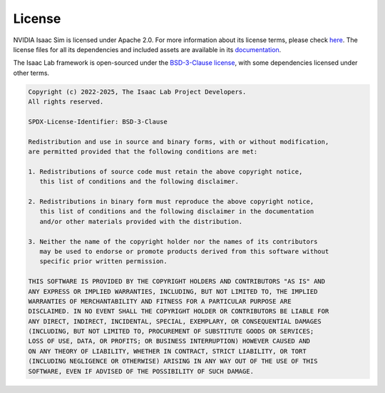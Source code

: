 .. _license:

License
========

NVIDIA Isaac Sim is licensed under Apache 2.0. For more information
about its license terms, please check `here <https://github.com/isaac-sim/IsaacLab/blob/main/docs/licenses/dependencies/isaacsim-license.txt>`_.
The license files for all its dependencies and included assets are available in its
`documentation <https://docs.isaacsim.omniverse.nvidia.com/latest/common/licenses.html>`_.


The Isaac Lab framework is open-sourced under the
`BSD-3-Clause license <https://opensource.org/licenses/BSD-3-Clause>`_, with some dependencies licensed under other terms.


.. code-block:: text

   Copyright (c) 2022-2025, The Isaac Lab Project Developers.
   All rights reserved.

   SPDX-License-Identifier: BSD-3-Clause

   Redistribution and use in source and binary forms, with or without modification,
   are permitted provided that the following conditions are met:

   1. Redistributions of source code must retain the above copyright notice,
      this list of conditions and the following disclaimer.

   2. Redistributions in binary form must reproduce the above copyright notice,
      this list of conditions and the following disclaimer in the documentation
      and/or other materials provided with the distribution.

   3. Neither the name of the copyright holder nor the names of its contributors
      may be used to endorse or promote products derived from this software without
      specific prior written permission.

   THIS SOFTWARE IS PROVIDED BY THE COPYRIGHT HOLDERS AND CONTRIBUTORS "AS IS" AND
   ANY EXPRESS OR IMPLIED WARRANTIES, INCLUDING, BUT NOT LIMITED TO, THE IMPLIED
   WARRANTIES OF MERCHANTABILITY AND FITNESS FOR A PARTICULAR PURPOSE ARE
   DISCLAIMED. IN NO EVENT SHALL THE COPYRIGHT HOLDER OR CONTRIBUTORS BE LIABLE FOR
   ANY DIRECT, INDIRECT, INCIDENTAL, SPECIAL, EXEMPLARY, OR CONSEQUENTIAL DAMAGES
   (INCLUDING, BUT NOT LIMITED TO, PROCUREMENT OF SUBSTITUTE GOODS OR SERVICES;
   LOSS OF USE, DATA, OR PROFITS; OR BUSINESS INTERRUPTION) HOWEVER CAUSED AND
   ON ANY THEORY OF LIABILITY, WHETHER IN CONTRACT, STRICT LIABILITY, OR TORT
   (INCLUDING NEGLIGENCE OR OTHERWISE) ARISING IN ANY WAY OUT OF THE USE OF THIS
   SOFTWARE, EVEN IF ADVISED OF THE POSSIBILITY OF SUCH DAMAGE.
